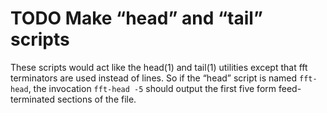 * TODO Make “head” and “tail” scripts

These scripts would act like the head(1) and tail(1) utilities except
that fft terminators are used instead of lines.  So if the “head” script
is named ~fft-head~, the invocation ~fft-head -5~ should output the
first five form feed-terminated sections of the file.
